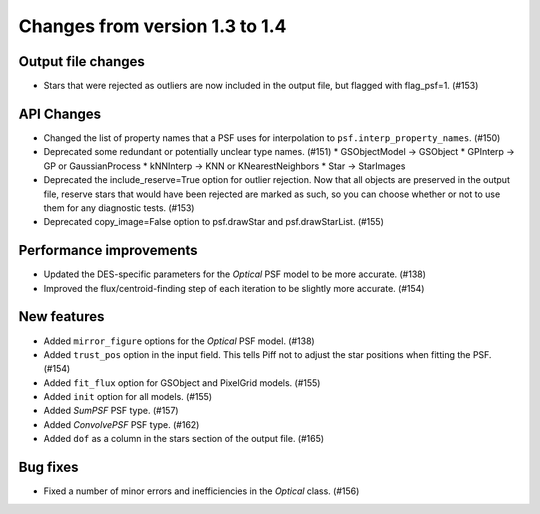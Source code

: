 Changes from version 1.3 to 1.4
===============================

Output file changes
--------------------

- Stars that were rejected as outliers are now included in the output file, but flagged with
  flag_psf=1. (#153)


API Changes
-----------

- Changed the list of property names that a PSF uses for interpolation to
  ``psf.interp_property_names``. (#150)
- Deprecated some redundant or potentially unclear type names. (#151)
  * GSObjectModel -> GSObject
  * GPInterp -> GP or GaussianProcess
  * kNNInterp -> KNN or KNearestNeighbors
  * Star -> StarImages
- Deprecated the include_reserve=True option for outlier rejection.  Now that all objects are
  preserved in the output file, reserve stars that would have been rejected are marked as such,
  so you can choose whether or not to use them for any diagnostic tests. (#153)
- Deprecated copy_image=False option to psf.drawStar and psf.drawStarList. (#155)


Performance improvements
------------------------

- Updated the DES-specific parameters for the `Optical` PSF model to be more accurate. (#138)
- Improved the flux/centroid-finding step of each iteration to be slightly more accurate. (#154)


New features
------------

- Added ``mirror_figure`` options for the `Optical` PSF model. (#138)
- Added ``trust_pos`` option in the input field.  This tells Piff not to adjust the star positions
  when fitting the PSF. (#154)
- Added ``fit_flux`` option for GSObject and PixelGrid models. (#155)
- Added ``init`` option for all models. (#155)
- Added `SumPSF` PSF type. (#157)
- Added `ConvolvePSF` PSF type. (#162)
- Added ``dof`` as a column in the stars section of the output file. (#165)


Bug fixes
---------

- Fixed a number of minor errors and inefficiencies in the `Optical` class. (#156)
